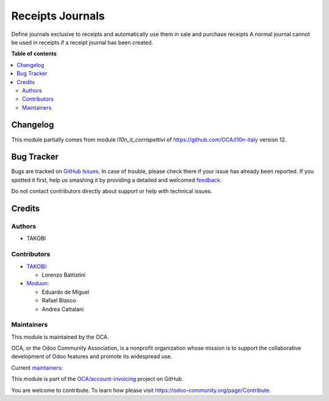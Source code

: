 =================
Receipts Journals
=================

.. !!!!!!!!!!!!!!!!!!!!!!!!!!!!!!!!!!!!!!!!!!!!!!!!!!!!
   !! This file is generated by oca-gen-addon-readme !!
   !! changes will be overwritten.                   !!
   !!!!!!!!!!!!!!!!!!!!!!!!!!!!!!!!!!!!!!!!!!!!!!!!!!!!

.. |badge1| image:: https://img.shields.io/badge/maturity-Beta-yellow.png
    :target: https://odoo-community.org/page/development-status
    :alt: Beta
.. |badge2| image:: https://img.shields.io/badge/licence-LGPL--3-blue.png
    :target: http://www.gnu.org/licenses/lgpl-3.0-standalone.html
    :alt: License: LGPL-3
.. |badge3| image:: https://img.shields.io/badge/github-OCA%2Faccount--invoicing-lightgray.png?logo=github
    :target: https://github.com/OCA/account-invoicing/tree/16.0/account_receipt_journal
    :alt: OCA/account-invoicing
.. |badge4| image:: https://img.shields.io/badge/weblate-Translate%20me-F47D42.png
    :target: https://translation.odoo-community.org/projects/account-invoicing-16-0/account-invoicing-16-0-account_receipt_journal
    :alt: Translate me on Weblate
.. |badge5| image:: https://img.shields.io/badge/runbot-Try%20me-875A7B.png
    :target: https://runbot.odoo-community.org/runbot/95/16.0
    :alt: Try me on Runbot

|badge1| |badge2| |badge3| |badge4| |badge5| 

Define journals exclusive to receipts and automatically use them in sale and purchase receipts
A normal journal cannot be used in receipts if a receipt journal has been created.

**Table of contents**

.. contents::
   :local:

Changelog
=========

This module partially comes from module `l10n_it_corrispettivi` of https://github.com/OCA/l10n-italy version 12.

Bug Tracker
===========

Bugs are tracked on `GitHub Issues <https://github.com/OCA/account-invoicing/issues>`_.
In case of trouble, please check there if your issue has already been reported.
If you spotted it first, help us smashing it by providing a detailed and welcomed
`feedback <https://github.com/OCA/account-invoicing/issues/new?body=module:%20account_receipt_journal%0Aversion:%2016.0%0A%0A**Steps%20to%20reproduce**%0A-%20...%0A%0A**Current%20behavior**%0A%0A**Expected%20behavior**>`_.

Do not contact contributors directly about support or help with technical issues.

Credits
=======

Authors
~~~~~~~

* TAKOBI

Contributors
~~~~~~~~~~~~

* `TAKOBI <https://takobi.online>`_:

  * Lorenzo Battistini

* `Moduon <https://www.moduon.team>`_:

  * Eduardo de Miguel
  * Rafael Blasco
  * Andrea Cattalani

Maintainers
~~~~~~~~~~~

This module is maintained by the OCA.

.. image:: https://odoo-community.org/logo.png
   :alt: Odoo Community Association
   :target: https://odoo-community.org

OCA, or the Odoo Community Association, is a nonprofit organization whose
mission is to support the collaborative development of Odoo features and
promote its widespread use.

.. |maintainer-eLBati| image:: https://github.com/eLBati.png?size=40px
    :target: https://github.com/eLBati
    :alt: eLBati
.. |maintainer-anddago78| image:: https://github.com/anddago78.png?size=40px
    :target: https://github.com/anddago78
    :alt: anddago78

Current `maintainers <https://odoo-community.org/page/maintainer-role>`__:

|maintainer-eLBati| |maintainer-anddago78| 

This module is part of the `OCA/account-invoicing <https://github.com/OCA/account-invoicing/tree/16.0/account_receipt_journal>`_ project on GitHub.

You are welcome to contribute. To learn how please visit https://odoo-community.org/page/Contribute.
